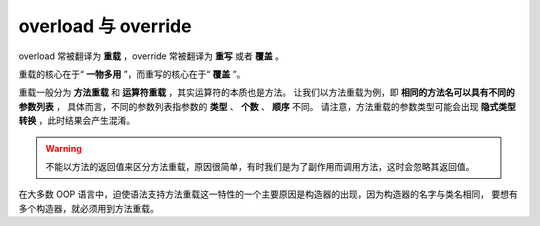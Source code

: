 overload 与 override
======================

overload 常被翻译为 **重载** ，override 常被翻译为 **重写** 或者 **覆盖** 。

重载的核心在于“ **一物多用** ”，而重写的核心在于“ **覆盖** ”。

重载一般分为 **方法重载** 和 **运算符重载** ，其实运算符的本质也是方法。
让我们以方法重载为例，即 **相同的方法名可以具有不同的参数列表** ，
具体而言，不同的参数列表指参数的 **类型** 、 **个数** 、 **顺序** 不同。
请注意，方法重载的参数类型可能会出现 **隐式类型转换** ，此时结果会产生混淆。

.. warning::
    不能以方法的返回值来区分方法重载，原因很简单，有时我们是为了副作用而调用方法，这时会忽略其返回值。

在大多数 OOP 语言中，迫使语法支持方法重载这一特性的一个主要原因是构造器的出现，因为构造器的名字与类名相同，
要想有多个构造器，就必须用到方法重载。

